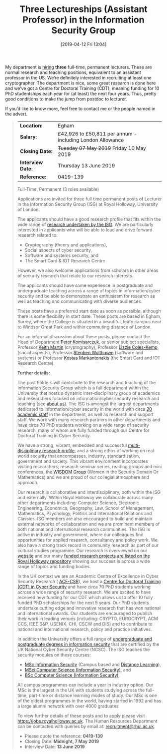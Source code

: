 #+TITLE: Three Lectureships (Assistant Professor) in the Information Security Group
#+BLOG: martinralbrecht
#+POSTID: 1700
#+DATE: [2019-04-12 Fri 13:04]
#+OPTIONS: toc:nil num:nil todo:nil pri:nil tags:nil ^:nil
#+CATEGORY: cryptography
#+TAGS: job, lecturer
#+DESCRIPTION:

My department is [[https://jobs.royalholloway.ac.uk/vacancy.aspx?ref=0419-139][hiring]] *three* full-time, permanent lecturers. These are normal research and teaching positions, equivalent to an assistant professor in the US. We’re definitely interested in recruiting at least one cryptographer. The department is nice, some great research is done here and we’ve got a Centre for Doctoral Training (CDT), meaning funding for 10 PhD studentships each year for (at least) the next four years. Thus, pretty good conditions to make the jump from postdoc to lecturer. 

If you’d like to know more, feel free to contact me or the people named in the advert.

#+BEGIN_QUOTE
| *Location:*       | Egham                                                     |
| *Salary:*         | £42,926 to £50,811 per annum - including London Allowance |
| *Closing Date:*   | +Tuesday 07 May 2019+ Friday 10 May 2019                  |
| *Interview Date:* | Thursday 13 June 2019                                     |
| *Reference:*      | 0419-139                                                  |

Full-Time, Permanent (3 roles available)

Applications are invited for three full time permanent posts of Lecturer in the Information Security Group (ISG) at Royal Holloway, University of London.

The applicants should have a good research profile that fits within the wide range of  [[https://www.royalholloway.ac.uk/research-and-teaching/departments-and-schools/information-security/research/our-research-areas/][research undertaken by the ISG]]. We are particularly interested in applicants who will be able to lead and drive forward research related to:

- Cryptography (theory and applications),
- Social aspects of cyber security,
- Software and systems security, and
- The Smart Card & IOT Research Centre

However, we also welcome applications from scholars in other areas of security research that relate to our research interests.

The applicants should have some experience in postgraduate and undergraduate teaching across a range of topics in information/cyber security and be able to demonstrate an enthusiasm for research as well as teaching and communicating with diverse audiences.

These posts have a preferred start date as soon as possible, although there is some flexibility in start date. These posts are based in Egham, Surrey, where the College is situated in a beautiful, leafy campus near to Windsor Great Park and within commuting distance of London.

For an informal discussion about these posts, please contact the Head of Department [[mailto:peter.komisarczuk@rhul.ac.uk][Peter Komisarczuk]], or senior subject specialists, Professor [[mailto:keith.martin@rhul.ac.uk][Keith Martin]] (cryptography), Professor [[mailto:Lizzie.Coles-Kemp@rhul.ac.uk][Lizzie Coles-Kemp]] (social aspects), Professor [[mailto:Stephen.Wolthusen@rhul.ac.uk][Stephen Wolthusen]] (software and systems) or Professor [[mailto:K.Markantonakis@rhul.ac.uk][Kostas Markantonakis]] (the Smart Card and IOT Research Centre).

*Further details:*

The post holders will contribute to the research and teaching of the Information Security Group which is a full department within the University that hosts a dynamic inter-disciplinary group of academics and researchers focused on information/cyber security research and teaching (see [[https://www.royalholloway.ac.uk/research-and-teaching/departments-and-schools/information-security/about-us/][about us]]). The ISG is amongst the largest departments dedicated to information/cyber security in the world with circa [[https://www.royalholloway.ac.uk/research-and-teaching/departments-and-schools/information-security/contact-us/?department=information+security][20 academic staff]] in the department, as well as research and support staff. We work with many research partners in other departments and have circa 70 PhD students working on a wide range of security research, many of whom are fully funded through our Centre for Doctoral Training in Cyber Security.

We have a strong, vibrant, embedded and successful [[https://www.royalholloway.ac.uk/research-and-teaching/departments-and-schools/information-security/research/][multi-disciplinary research profile]], and a strong ethos of working on real world security that encompasses, industry, standardisation, government and society. This vibrant environment incorporates visiting researchers, research seminar series, reading groups and mini conferences, the [[https://wisdom.rhul.ac.uk/][WISDOM Group]] (Women in the Security Domain Or Mathematics) and we are proud of our collegial atmosphere and approach.

Our research is collaborative and interdisciplinary, both within the ISG and externally. Within Royal Holloway we collaborate across many other departments including: Computer Science, Electronic Engineering, Economics, Geography, Law, School of Management, Mathematics, Psychology, Politics and International Relations and Classics. ISG members are also encouraged to build and maintain external networks of collaboration and we are prominent members of both national and international research communities. The ISG is active in industry and government, where our colleagues find opportunities for applied research, consultancy and policy work. We also have a strong track record in community research as part of our cultural studies programme. Our research is overviewed on our [[https://www.royalholloway.ac.uk/research-and-teaching/departments-and-schools/information-security/research/our-research-areas/][website]] and our many [[https://pure.royalholloway.ac.uk/portal/en/organisations/information-security-group(cb903903-da88-442b-8a73-24b97cad90ae)/projects.html][funded research projects are listed on the Royal Holloway repository]] showing our success is across a wide range of topics and funding bodies.

In the UK context we are an Academic Centre of Excellence in Cyber Security Research ( [[https://epsrc.ukri.org/research/centres/acecybersecurity/][ACE-CSR]]), we host a [[https://www.royalholloway.ac.uk/research-and-teaching/departments-and-schools/information-security/studying-here/centre-for-doctoral-training-in-cyber-security/][Centre for Doctoral Training (CDT) in Cyber Security]] and have circa 70 PhD students working across a wide range of security research. We are excited to have received new funding for our CDT which allows us to offer 10 fully funded PhD scholarships for the next 5 years. Our PhD students undertake cutting edge and innovative research that has won national and international awards. Our students are encouraged to publish their work in leading venues (including: CRYPTO, EUROCRYPT, ACM CCS, IEEE S&P, USENIX, CHI, CSCW and DIS) and to contribute to national and international research, policy and practice initiatives.

In addition the University offers a full range of [[https://www.ncsc.gov.uk/information/ncsc-certified-degrees][undergraduate and postgraduate degrees in information security]] that are certified by the UK National Cyber Security Centre (NCSC). The ISG teaches the security modules on these courses:

-  [[https://www.royalholloway.ac.uk/studying-here/postgraduate/information-security/information-security/][MSc Information Security]] (Campus based and [[https://london.ac.uk/courses/information-security][Distance Learning]]),
-  [[https://www.royalholloway.ac.uk/studying-here/undergraduate/computer-science/computer-science-information-security-msci/][MSci Computer Science (Information Security)]], and
-  [[https://www.royalholloway.ac.uk/studying-here/undergraduate/computer-science/computer-science-information-security/][BSc Computer Science (Information Security)]],

All campus programmes can include a year in industry option. Our MSc is the largest in the UK with students studying across the full-time, part-time or distance learning modes of study. Our MSc is one of the oldest programmes in the world, having started in 1992 and has a large alumni network with over 4000 graduates.

To view further details of these posts and to apply please visit [[https://jobs.royalholloway.ac.uk/][https://jobs.royalholloway.ac.uk]]. The Human Resources Department can be contacted with queries by email at: [[http://www.rhul.ac.uk/Personnel/JobVacancies.htm][recruitment@rhul.ac.uk]].

- Please quote the reference: *0419-139*
- Closing Date: *Midnight, 7 May 2019*
- Interview Date: *13 June 2019*
#+END_QUOTE

